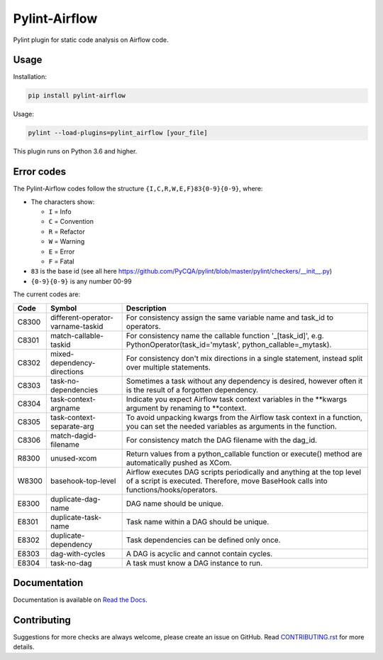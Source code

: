 .. raw:: html

   <img src="images/pylint-airflow.png" align="right" />

##############
Pylint-Airflow
##############

.. image:: https://img.shields.io/badge/code%20style-black-000000.svg
  :alt: Code style: Black
  :target: https://github.com/ambv/black

.. image:: https://img.shields.io/badge/License-MIT-blue.svg
  :alt: License: MIT
  :target: https://github.com/BasPH/airflow-examples/blob/master/LICENSE

.. image:: https://img.shields.io/circleci/project/github/BasPH/pylint-airflow/master.svg
  :target: https://circleci.com/gh/BasPH/workflows/pylint-airflow/tree/master

Pylint plugin for static code analysis on Airflow code.

*****
Usage
*****

Installation:

.. code-block:: bash

  pip install pylint-airflow

Usage:

.. code-block:: bash

  pylint --load-plugins=pylint_airflow [your_file]

This plugin runs on Python 3.6 and higher.

***********
Error codes
***********

The Pylint-Airflow codes follow the structure ``{I,C,R,W,E,F}83{0-9}{0-9}``, where:

- The characters show:

  - ``I`` = Info
  - ``C`` = Convention
  - ``R`` = Refactor
  - ``W`` = Warning
  - ``E`` = Error
  - ``F`` = Fatal

- ``83`` is the base id (see all here https://github.com/PyCQA/pylint/blob/master/pylint/checkers/__init__.py)
- ``{0-9}{0-9}`` is any number 00-99

The current codes are:

+-------+-----------------------------------+-----------------------------------------------------------------------------------------------------------------------------------------------------------------+
| Code  | Symbol                            | Description                                                                                                                                                     |
+=======+===================================+=================================================================================================================================================================+
| C8300 | different-operator-varname-taskid | For consistency assign the same variable name and task_id to operators.                                                                                         |
+-------+-----------------------------------+-----------------------------------------------------------------------------------------------------------------------------------------------------------------+
| C8301 | match-callable-taskid             | For consistency name the callable function '_[task_id]', e.g. PythonOperator(task_id='mytask', python_callable=_mytask).                                        |
+-------+-----------------------------------+-----------------------------------------------------------------------------------------------------------------------------------------------------------------+
| C8302 | mixed-dependency-directions       | For consistency don't mix directions in a single statement, instead split over multiple statements.                                                             |
+-------+-----------------------------------+-----------------------------------------------------------------------------------------------------------------------------------------------------------------+
| C8303 | task-no-dependencies              | Sometimes a task without any dependency is desired, however often it is the result of a forgotten dependency.                                                   |
+-------+-----------------------------------+-----------------------------------------------------------------------------------------------------------------------------------------------------------------+
| C8304 | task-context-argname              | Indicate you expect Airflow task context variables in the \*\*kwargs argument by renaming to \*\*context.                                                       |
+-------+-----------------------------------+-----------------------------------------------------------------------------------------------------------------------------------------------------------------+
| C8305 | task-context-separate-arg         | To avoid unpacking kwargs from the Airflow task context in a function, you can set the needed variables as arguments in the function.                           |
+-------+-----------------------------------+-----------------------------------------------------------------------------------------------------------------------------------------------------------------+
| C8306 | match-dagid-filename              | For consistency match the DAG filename with the dag_id.                                                                                                         |
+-------+-----------------------------------+-----------------------------------------------------------------------------------------------------------------------------------------------------------------+
| R8300 | unused-xcom                       | Return values from a python_callable function or execute() method are automatically pushed as XCom.                                                             |
+-------+-----------------------------------+-----------------------------------------------------------------------------------------------------------------------------------------------------------------+
| W8300 | basehook-top-level                | Airflow executes DAG scripts periodically and anything at the top level of a script is executed. Therefore, move BaseHook calls into functions/hooks/operators. |
+-------+-----------------------------------+-----------------------------------------------------------------------------------------------------------------------------------------------------------------+
| E8300 | duplicate-dag-name                | DAG name should be unique.                                                                                                                                      |
+-------+-----------------------------------+-----------------------------------------------------------------------------------------------------------------------------------------------------------------+
| E8301 | duplicate-task-name               | Task name within a DAG should be unique.                                                                                                                        |
+-------+-----------------------------------+-----------------------------------------------------------------------------------------------------------------------------------------------------------------+
| E8302 | duplicate-dependency              | Task dependencies can be defined only once.                                                                                                                     |
+-------+-----------------------------------+-----------------------------------------------------------------------------------------------------------------------------------------------------------------+
| E8303 | dag-with-cycles                   | A DAG is acyclic and cannot contain cycles.                                                                                                                     |
+-------+-----------------------------------+-----------------------------------------------------------------------------------------------------------------------------------------------------------------+
| E8304 | task-no-dag                       | A task must know a DAG instance to run.                                                                                                                         |
+-------+-----------------------------------+-----------------------------------------------------------------------------------------------------------------------------------------------------------------+

*************
Documentation
*************

Documentation is available on `Read the Docs <https://pylint-airflow.readthedocs.io>`_.

************
Contributing
************

Suggestions for more checks are always welcome, please create an issue on GitHub. Read `CONTRIBUTING.rst <https://github.com/BasPH/pylint-airflow/blob/master/CONTRIBUTING.rst>`_  for more details.

